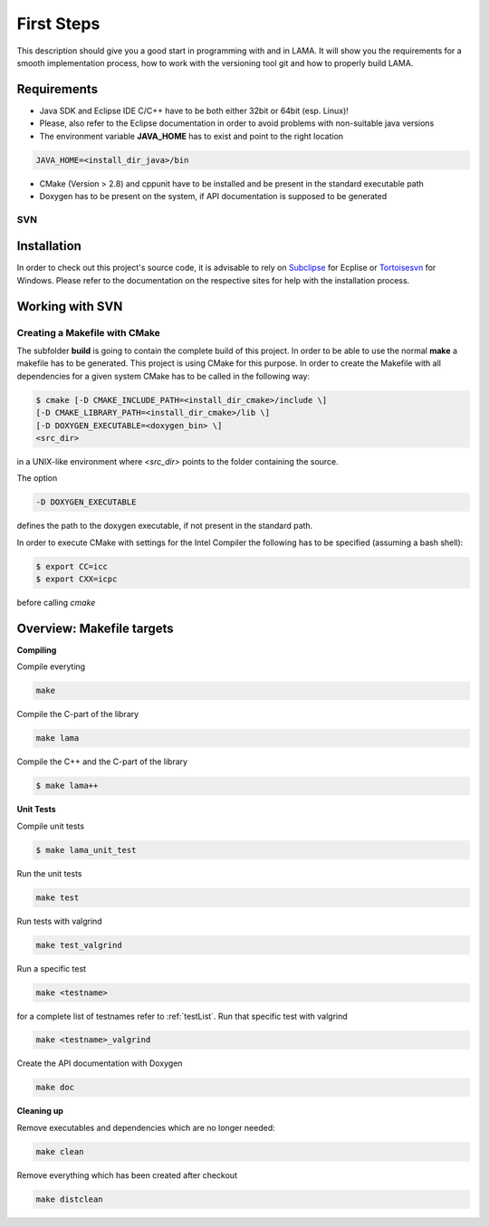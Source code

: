 First Steps
===========

This description should give you a good start in programming with and in LAMA. It will show you the requirements for a 
smooth implementation process, how to work with the versioning tool git and how to properly build LAMA.

Requirements
^^^^^^^^^^^^

- Java SDK and Eclipse IDE C/C++ have to be both either 32bit or 64bit (esp. Linux)! 
- Please, also refer to the Eclipse documentation in order to avoid problems with non-suitable java versions
- The environment variable **JAVA_HOME** has to exist and point to the right location

.. code-block:: bash

	JAVA_HOME=<install_dir_java>/bin

- CMake (Version > 2.8) and cppunit have to be installed and be present in the standard executable path
- Doxygen has to be present on the system, if API documentation is supposed to be generated

SVN
---

Installation
^^^^^^^^^^^^

In order to check out this project's source code, it is advisable to rely on `Subclipse`_ for Ecplise or
`Tortoisesvn`_ for Windows. Please refer to the documentation on the respective sites for help with the
installation process.

.. _Subclipse: http://subclipse.tigris.org/
.. _Tortoisesvn: http://tortoisesvn.tigris.org/

Working with SVN
^^^^^^^^^^^^^^^^

Creating a Makefile with CMake
-------------------------------

The subfolder **build** is going to contain the complete build of this project.
In order to be able to use the normal **make** a makefile has to be generated.
This project is using CMake for this purpose. In order to create the Makefile with all dependencies for
a given system CMake has to be called in the following way:

.. code-block:: bash

	$ cmake [-D CMAKE_INCLUDE_PATH=<install_dir_cmake>/include \]
        [-D CMAKE_LIBRARY_PATH=<install_dir_cmake>/lib \]
        [-D DOXYGEN_EXECUTABLE=<doxygen_bin> \]
        <src_dir>

in a UNIX-like environment where *<src_dir>* points to the folder containing the source.

The option

.. code-block:: bash

	-D DOXYGEN_EXECUTABLE

defines the path to the doxygen executable, if not present in the standard path.

In order to execute CMake with settings for the Intel Compiler the following has to be specified (assuming a
bash shell):

.. code-block:: bash

	$ export CC=icc
	$ export CXX=icpc

before calling *cmake*

Overview: Makefile targets
^^^^^^^^^^^^^^^^^^^^^^^^^^

**Compiling**

Compile everyting

.. code-block:: bash

	make

Compile the C-part of the library

.. code-block:: bash

	make lama

Compile the C++ and the C-part of the library

.. code-block:: bash

	$ make lama++

**Unit Tests**

Compile unit tests

.. code-block:: bash

	$ make lama_unit_test

Run the unit tests

.. code-block:: bash

	make test

Run tests with valgrind

.. code-block:: bash

	make test_valgrind

Run a specific test


.. code-block:: bash

	make <testname>

for a complete list of testnames refer to :ref:`testList`.
Run that specific test with valgrind

.. code-block:: bash

	make <testname>_valgrind

Create the API documentation with Doxygen

.. code-block:: bash

	make doc

**Cleaning up**

Remove executables and dependencies which are no longer needed:

.. code-block:: bash

	make clean

Remove everything which has been created after checkout

.. code-block:: bash

	make distclean
